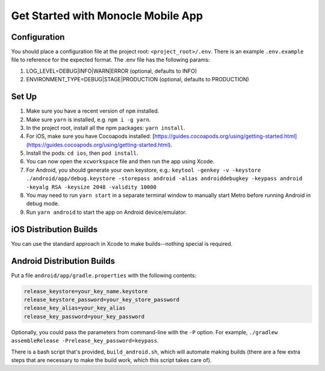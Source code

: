 .. _how_to_mobile:

Get Started with Monocle Mobile App
===================================

Configuration
-------------

You should place a configuration file at the project root: ``<project_root>/.env``. There is an example ``.env.example`` file to reference for the expected format.
The .env file has the following params:

1. LOG_LEVEL=DEBUG|INFO|WARN|ERROR (optional, defaults to INFO)
2. ENVIRONMENT_TYPE=DEBUG|STAGE|PRODUCTION (optional, defaults to PRODUCTION)

Set Up
------

1. Make sure you have a recent version of ``npm`` installed.
2. Make sure ``yarn`` is installed, e.g. ``npm i -g yarn``.
3. In the project root, install all the npm packages: ``yarn install``.
4. For iOS, make sure you have Cocoapods installed: [https://guides.cocoapods.org/using/getting-started.html](https://guides.cocoapods.org/using/getting-started.html).
5. Install the pods: ``cd ios``, then ``pod install``.
6. You can now open the ``xcworkspace`` file and then run the app using Xcode.
7. For Android, you should generate your own keystore, e.g.: ``keytool -genkey -v -keystore ./android/app/debug.keystore -storepass android -alias androiddebugkey -keypass android -keyalg RSA -keysize 2048 -validity 10000``
8. You may need to run ``yarn start`` in a separate terminal window to manually start Metro before running Android in debug mode.
9. Run ``yarn android`` to start the app on Android device/emulator.

iOS Distribution Builds
-----------------------

You can use the standard approach in Xcode to make builds--nothing special is required.

Android Distribution Builds
---------------------------

Put a file ``android/app/gradle.properties`` with the following contents: 

.. code::

    release_keystore=your_key_name.keystore
    release_keystore_password=your_key_store_password
    release_key_alias=your_key_alias
    release_key_password=your_key_password

Optionally, you could pass the parameters from command-line with the ``-P`` option. For example, ``./gradlew assembleRelease -Prelease_key_password=keypass``.

There is a bash script that's provided, ``build_android.sh``, which will automate making builds (there are a few extra steps that are necessary to make the build work, which this script takes care of).